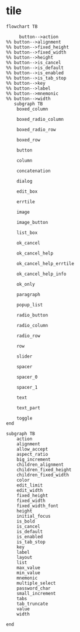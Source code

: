 
* tile

#+begin_src mermaid
  flowchart TB

       button-->action
  %% button-->alignment
  %% button-->fixed_height
  %% button-->fixed_width
  %% button-->height
  %% button-->is_cancel
  %% button-->is_default
  %% button-->is_enabled
  %% button-->is_tab_stop
  %% button-->key
  %% button-->label
  %% button-->mnemonic
  %% button-->width 
     subgraph TB 
      boxed_column

      boxed_radio_column

      boxed_radio_row

      boxed_row

      button

      column

      concatenation

      dialog

      edit_box

      errtile

      image

      image_button

      list_box

      ok_cancel

      ok_cancel_help

      ok_cancel_help_errtile

      ok_cancel_help_info

      ok_only

      paragraph

      popup_list

      radio_button

      radio_column

      radio_row

      row

      slider

      spacer

      spacer_0

      spacer_1

      text

      text_part

      toggle
  end

  subgraph TB
      action
      alignment
      allow_accept
      aspect_ratio
      big_increment
      children_alignment
      children_fixed_height
      children_fixed_width
      color
      edit_limit
      edit_width
      fixed_height
      fixed_width
      fixed_width_font
      height
      initial_focus
      is_bold      
      is_cancel
      is_default
      is_enabled
      is_tab_stop
      key
      label
      layout
      list
      max_value
      min_value
      mnemonic
      multiple_select
      password_char
      small_increment
      tabs
      tab_truncate
      value
      width    

  end
#+end_src
